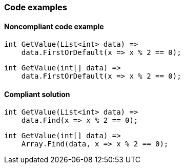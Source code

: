 === Code examples

==== Noncompliant code example

[source,csharp,diff-id=1,diff-type=noncompliant]
----
int GetValue(List<int> data) =>
    data.FirstOrDefault(x => x % 2 == 0);
----

[source,csharp,diff-id=2,diff-type=noncompliant]
----
int GetValue(int[] data) =>
    data.FirstOrDefault(x => x % 2 == 0);
----

==== Compliant solution

[source,csharp,diff-id=1,diff-type=compliant]
----
int GetValue(List<int> data) =>
    data.Find(x => x % 2 == 0);
----

[source,csharp,diff-id=2,diff-type=compliant]
----
int GetValue(int[] data) =>
    Array.Find(data, x => x % 2 == 0);
----
